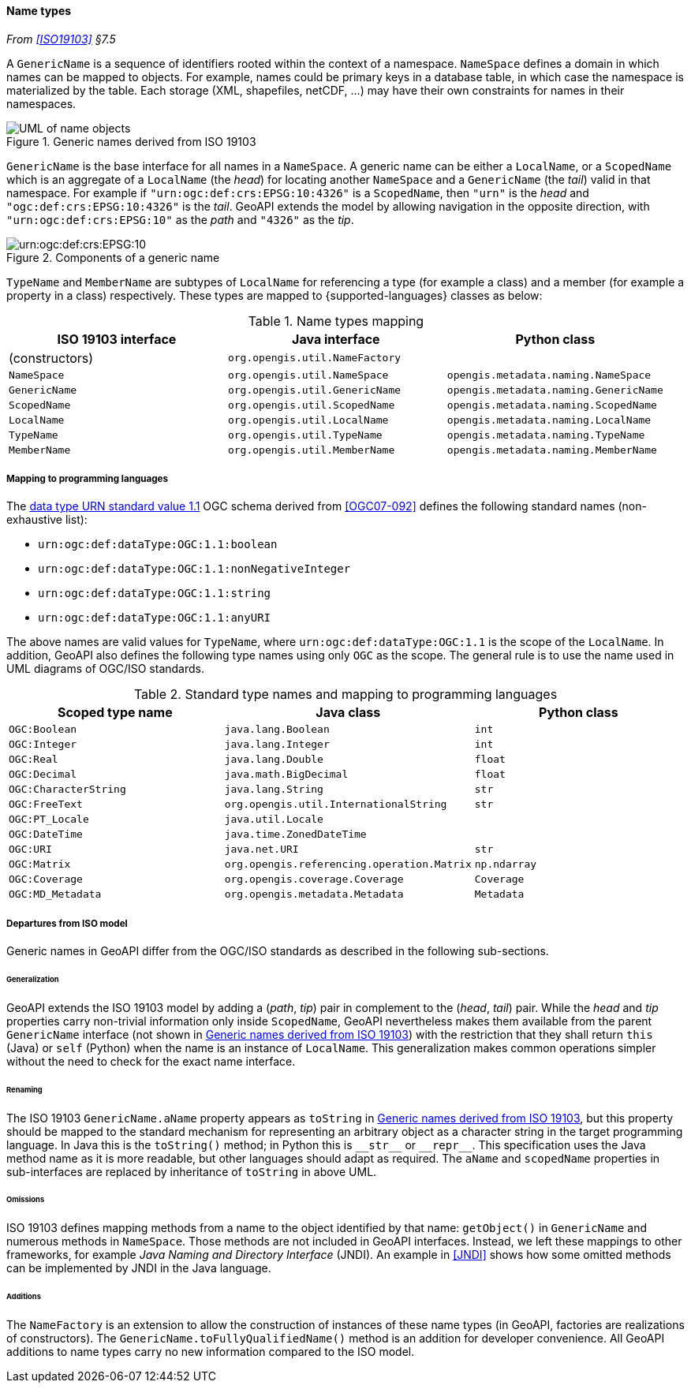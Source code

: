[[generic_name]]
==== Name types
_From <<ISO19103>> §7.5_

A `Generic­Name` is a sequence of identifiers rooted within the context of a namespace.
`NameSpace` defines a domain in which names can be mapped to objects.
For example, names could be primary keys in a database table,
in which case the namespace is materialized by the table.
Each storage (XML, shapefiles, netCDF, …) may have their own constraints for names in their namespaces.

[[generic_name_UML]]
.Generic names derived from ISO 19103
image::names.svg[UML of name objects]

`GenericName` is the base interface for all names in a `NameSpace`.
A generic name can be either a `Local­Name`, or a `Scoped­Name` which is an aggregate of
a `Local­Name` (the _head_) for locating another `Name­Space` and
a `Generic­Name` (the _tail_) valid in that namespace.
For example if `"urn:ogc:def:crs:EPSG:10:4326"` is a `Scoped­Name`,
then `"urn"` is the _head_ and `"ogc:def:crs:EPSG:10:4326"` is the _tail_.
GeoAPI extends the model by allowing navigation in the opposite direction,
with `"urn:ogc:def:crs:EPSG:10"` as the _path_ and `"4326"` as the _tip_.

[[path_components]]
.Components of a generic name
image::path_components.svg["urn:ogc:def:crs:EPSG:10" components]

`TypeName` and `MemberName` are subtypes of `LocalName`
for referencing a type (for example a class) and a member (for example a property in a class) respectively.
These types are mapped to {supported-languages} classes as below:

.Name types mapping
[options="header"]
|=========================================================================================
|ISO 19103 interface |Java interface                 |Python class
|(constructors)      |`org.opengis.util.NameFactory` |
|`NameSpace`         |`org.opengis.util.NameSpace`   |`opengis.metadata.naming.NameSpace`
|`GenericName`       |`org.opengis.util.GenericName` |`opengis.metadata.naming.GenericName`
|`ScopedName`        |`org.opengis.util.ScopedName`  |`opengis.metadata.naming.ScopedName`
|`LocalName`         |`org.opengis.util.LocalName`   |`opengis.metadata.naming.LocalName`
|`TypeName`          |`org.opengis.util.TypeName`    |`opengis.metadata.naming.TypeName`
|`MemberName`        |`org.opengis.util.MemberName`  |`opengis.metadata.naming.MemberName`
|=========================================================================================


[[type_name_mapping]]
===== Mapping to programming languages
The https://schemas.opengis.net/definitions/1.1.0/data­Type.xml[data type URN standard value 1.1]
OGC schema derived from <<OGC07-092>> defines the following standard names (non-exhaustive list):

* `urn​:ogc​:def​:data­Type:OGC:1.1:boolean`
* `urn​:ogc​:def​:data­Type:OGC:1.1:nonNegative­Integer`
* `urn​:ogc​:def​:data­Type:OGC:1.1:string`
* `urn​:ogc​:def​:data­Type:OGC:1.1:anyURI`

The above names are valid values for `Type­Name`,
where `urn​:ogc​:def​:data­Type:OGC:1.1` is the scope of the `Local­Name`.
In addition, GeoAPI also defines the following type names using only `OGC` as the scope.
The general rule is to use the name used in UML diagrams of OGC/ISO standards.

.Standard type names and mapping to programming languages
[options="header"]
|===============================================================================
|Scoped type name      |Java class                                 |Python class
|`OGC:Boolean`         |`java.lang.Boolean`                        |`int`
|`OGC:Integer`         |`java.lang.Integer`                        |`int`
|`OGC:Real`            |`java.lang.Double`                         |`float`
|`OGC:Decimal`         |`java.math.BigDecimal`                     |`float`
|`OGC:CharacterString` |`java.lang.String`                         |`str`
|`OGC:FreeText`        |`org.opengis.util.InternationalString`     |`str`
|`OGC:PT_Locale`       |`java.util.Locale`                         |
|`OGC:DateTime`        |`java.time.ZonedDateTime`                  |
|`OGC:URI`             |`java.net.URI`                             |`str`
|`OGC:Matrix`          |`org.opengis.referencing.operation.Matrix` |`np.ndarray`
|`OGC:Coverage`        |`org.opengis.coverage.Coverage`            |`Coverage`
|`OGC:MD_Metadata`     |`org.opengis.metadata.Metadata`            |`Metadata`
|===============================================================================


[[generic_name_departures]]
===== Departures from ISO model

Generic names in GeoAPI differ from the OGC/ISO standards
as described in the following sub-sections.


[[generic_name_departures_for_generalization]]
====== Generalization
GeoAPI extends the ISO 19103 model by adding a (_path_, _tip_) pair in complement to the (_head_, _tail_) pair.
While the _head_ and _tip_ properties carry non-trivial information only inside `Scoped­Name`,
GeoAPI nevertheless makes them available from the parent `Generic­Name` interface (not shown in <<generic_name_UML>>)
with the restriction that they shall return `this` (Java) or `self` (Python) when the name is an instance of `Local­Name`.
This generalization makes common operations simpler without the need to check for the exact name interface.

[[generic_name_departures_as_renaming]]
====== Renaming
The ISO 19103 `Generic­Name.aName` property appears as `toString` in <<generic_name_UML>>,
but this property should be mapped to the standard mechanism for representing an arbitrary object
as a character string in the target programming language.
In Java this is the `toString()` method;
in Python this is `+__str__+` or `+__repr__+`.
This specification uses the Java method name as it is more readable, but other languages should adapt as required.
The `aName` and `scoped­Name` properties in sub-interfaces are replaced by inheritance of `toString` in above UML.

[[generic_name_omissions]]
====== Omissions
ISO 19103 defines mapping methods from a name to the object identified by that name:
`getObject()` in `GenericName` and numerous methods in `NameSpace`.
Those methods are not included in GeoAPI interfaces.
Instead, we left these mappings to other frameworks, for example _Java Naming and Directory Interface_ (JNDI).
An example in <<JNDI>> shows how some omitted methods can be implemented by JNDI in the Java language.

[[generic_name_additions]]
====== Additions
The `Name­Factory` is an extension to allow the construction of instances of these name types
(in GeoAPI, factories are realizations of constructors).
The `Generic­Name.toFully­Qualified­Name()` method is an addition for developer convenience.
All GeoAPI additions to name types carry no new information compared to the ISO model.

